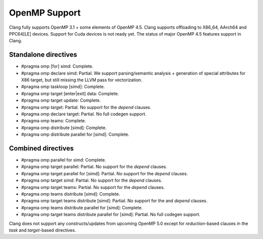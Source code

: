 .. raw:: html

  <style type="text/css">
    .none { background-color: #FFCCCC }
    .partial { background-color: #FFFF99 }
    .good { background-color: #CCFF99 }
  </style>

.. role:: none
.. role:: partial
.. role:: good

==================
OpenMP Support
==================

Clang fully supports OpenMP 3.1 + some elements of OpenMP 4.5. Clang supports offloading to X86_64, AArch64 and PPC64[LE] devices.
Support for Cuda devices is not ready yet.
The status of major OpenMP 4.5 features support in Clang.

Standalone directives
=====================

* #pragma omp [for] simd: :good:`Complete`.

* #pragma omp declare simd: :partial:`Partial`.  We support parsing/semantic
  analysis + generation of special attributes for X86 target, but still
  missing the LLVM pass for vectorization.

* #pragma omp taskloop [simd]: :good:`Complete`.

* #pragma omp target [enter|exit] data: :good:`Complete`.

* #pragma omp target update: :good:`Complete`.

* #pragma omp target: :partial:`Partial`.  No support for the `depend` clauses.

* #pragma omp declare target: :partial:`Partial`.  No full codegen support.

* #pragma omp teams: :good:`Complete`.

* #pragma omp distribute [simd]: :good:`Complete`.

* #pragma omp distribute parallel for [simd]: :good:`Complete`.

Combined directives
===================

* #pragma omp parallel for simd: :good:`Complete`.

* #pragma omp target parallel: :partial:`Partial`.  No support for the `depend` clauses.

* #pragma omp target parallel for [simd]: :partial:`Partial`.  No support for the `depend` clauses.

* #pragma omp target simd: :partial:`Partial`.  No support for the `depend` clauses.

* #pragma omp target teams: :partial:`Partial`.  No support for the `depend` clauses.

* #pragma omp teams distribute [simd]: :good:`Complete`.

* #pragma omp target teams distribute [simd]: :partial:`Partial`.  No support for the and `depend` clauses.

* #pragma omp teams distribute parallel for [simd]: :good:`Complete`.

* #pragma omp target teams distribute parallel for [simd]: :partial:`Partial`.  No full codegen support.

Clang does not support any constructs/updates from upcoming OpenMP 5.0 except for `reduction`-based clauses in the `task` and `target`-based directives.

